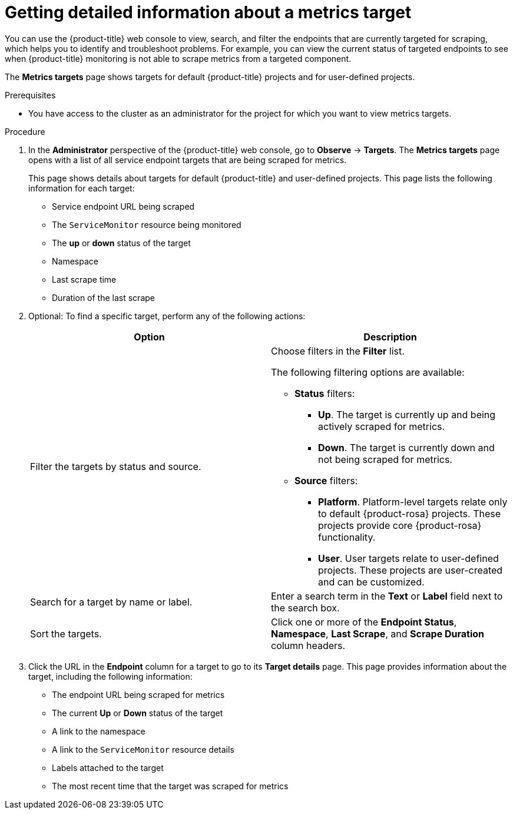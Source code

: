 // Module included in the following assemblies:
//
// * observability/monitoring/managing-metrics.adoc

:_mod-docs-content-type: PROCEDURE
[id="getting-detailed-information-about-a-target_{context}"]
= Getting detailed information about a metrics target

You can use the {product-title} web console to view, search, and filter the endpoints that are currently targeted for scraping, which helps you to identify and troubleshoot problems. For example, you can view the current status of targeted endpoints to see when {product-title} monitoring is not able to scrape metrics from a targeted component.

ifndef::openshift-dedicated,openshift-rosa[]
The *Metrics targets* page shows targets for default {product-title} projects and for user-defined projects.
endif::openshift-dedicated,openshift-rosa[]
ifdef::openshift-dedicated,openshift-rosa[]
The *Metrics targets* page shows targets for user-defined projects.
endif::openshift-dedicated,openshift-rosa[]

.Prerequisites

ifndef::openshift-dedicated,openshift-rosa[]
* You have access to the cluster as an administrator for the project for which you want to view metrics targets.
endif::openshift-dedicated,openshift-rosa[]
ifdef::openshift-dedicated,openshift-rosa[]
* You have access to the cluster as a user with the `dedicated-admin` role.
endif::openshift-dedicated,openshift-rosa[]

.Procedure

. In the *Administrator* perspective of the {product-title} web console, go to *Observe* -> *Targets*. The *Metrics targets* page opens with a list of all service endpoint targets that are being scraped for metrics.
+
This page shows details about targets for default {product-title} and user-defined projects. This page lists the following information for each target:

** Service endpoint URL being scraped
** The `ServiceMonitor` resource being monitored
** The **up** or **down** status of the target
** Namespace
** Last scrape time
** Duration of the last scrape

. Optional: To find a specific target, perform any of the following actions:
+
|===
|Option |Description

|Filter the targets by status and source.
a|Choose filters in the *Filter* list.

The following filtering options are available:

* **Status** filters:
** **Up**. The target is currently up and being actively scraped for metrics.
** **Down**. The target is currently down and not being scraped for metrics.

* **Source** filters:
** **Platform**. Platform-level targets relate only to default {product-rosa} projects. These projects provide core {product-rosa} functionality.
** **User**. User targets relate to user-defined projects. These projects are user-created and can be customized.

|Search for a target by name or label. |Enter a search term in the **Text** or **Label** field next to the search box.

|Sort the targets. |Click one or more of the **Endpoint Status**, **Namespace**, **Last Scrape**, and **Scrape Duration** column headers.
|===

. Click the URL in the **Endpoint** column for a target to go to its **Target details** page. This page provides information about the target, including the following information:

** The endpoint URL being scraped for metrics
** The current *Up* or *Down* status of the target
** A link to the namespace
** A link to the `ServiceMonitor` resource details
** Labels attached to the target
** The most recent time that the target was scraped for metrics
